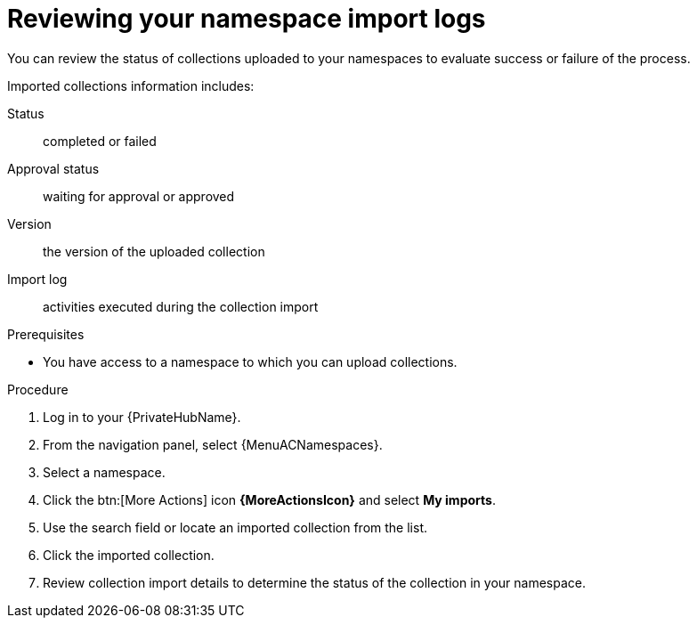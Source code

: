 [id="proc-review-collection-imports"]
= Reviewing your namespace import logs

You can review the status of collections uploaded to your namespaces to evaluate success or failure of the process.

Imported collections information includes:

Status:: completed or failed
Approval status:: waiting for approval or approved
Version:: the version of the uploaded collection
Import log:: activities executed during the collection import

.Prerequisites
* You have access to a namespace to which you can upload collections.

.Procedure

. Log in to your {PrivateHubName}.
. From the navigation panel, select {MenuACNamespaces}.
. Select a namespace.
. Click the btn:[More Actions] icon *{MoreActionsIcon}* and select *My imports*.
. Use the search field or locate an imported collection from the list.
. Click the imported collection.
. Review collection import details to determine the status of the collection in your namespace.

